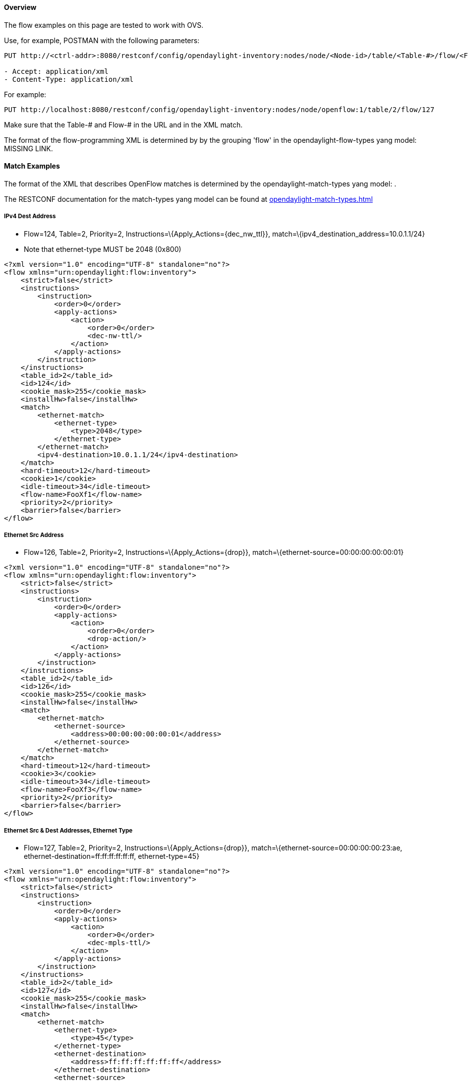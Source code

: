 [[odl-ofp-example-flows_overview]]
==== Overview

The flow examples on this page are tested to work with OVS.

Use, for example, POSTMAN with the following parameters:

---------------------------------------------------------------------------------------------------------------------
PUT http://<ctrl-addr>:8080/restconf/config/opendaylight-inventory:nodes/node/<Node-id>/table/<Table-#>/flow/<Flow-#>

- Accept: application/xml
- Content-Type: application/xml
---------------------------------------------------------------------------------------------------------------------

For example:

-------------------------------------------------------------------------------------------------------
PUT http://localhost:8080/restconf/config/opendaylight-inventory:nodes/node/openflow:1/table/2/flow/127
-------------------------------------------------------------------------------------------------------

Make sure that the Table-# and Flow-# in the URL and in the XML match.

The format of the flow-programming XML is determined by by the grouping
'flow' in the opendaylight-flow-types yang model: MISSING LINK.

[[match-examples]]
==== Match Examples

The format of the XML that describes OpenFlow matches is determined by
the opendaylight-match-types yang model: .

The RESTCONF documentation for the match-types yang model can be found
at
https://jenkins.opendaylight.org/controller/job/controller-merge/lastSuccessfulBuild/artifact/opendaylight/md-sal/model/model-flow-base/target/site/models/opendaylight-match-types.html[opendaylight-match-types.html]

[[ipv4-dest-address]]
===== IPv4 Dest Address

* Flow=124, Table=2, Priority=2,
Instructions=\{Apply_Actions=\{dec_nw_ttl}},
match=\{ipv4_destination_address=10.0.1.1/24}
* Note that ethernet-type MUST be 2048 (0x800)

[source,xml]
--------------------------------------------------------
<?xml version="1.0" encoding="UTF-8" standalone="no"?>
<flow xmlns="urn:opendaylight:flow:inventory">
    <strict>false</strict>
    <instructions>
        <instruction>
            <order>0</order>
            <apply-actions>
                <action>
                    <order>0</order>
                    <dec-nw-ttl/>
                </action>
            </apply-actions>
        </instruction>
    </instructions>
    <table_id>2</table_id>
    <id>124</id>
    <cookie_mask>255</cookie_mask>
    <installHw>false</installHw>
    <match>
        <ethernet-match>
            <ethernet-type>
                <type>2048</type>
            </ethernet-type>
        </ethernet-match>
        <ipv4-destination>10.0.1.1/24</ipv4-destination>
    </match>
    <hard-timeout>12</hard-timeout>
    <cookie>1</cookie>
    <idle-timeout>34</idle-timeout>
    <flow-name>FooXf1</flow-name>
    <priority>2</priority>
    <barrier>false</barrier>
</flow>
--------------------------------------------------------

[[ethernet-src-address]]
===== Ethernet Src Address

* Flow=126, Table=2, Priority=2, Instructions=\{Apply_Actions=\{drop}},
match=\{ethernet-source=00:00:00:00:00:01}

[source,xml]
------------------------------------------------------
<?xml version="1.0" encoding="UTF-8" standalone="no"?>
<flow xmlns="urn:opendaylight:flow:inventory">
    <strict>false</strict>
    <instructions>
        <instruction>
            <order>0</order>
            <apply-actions>
                <action>
                    <order>0</order>
                    <drop-action/>
                </action>
            </apply-actions>
        </instruction>
    </instructions>
    <table_id>2</table_id>
    <id>126</id>
    <cookie_mask>255</cookie_mask>
    <installHw>false</installHw>
    <match>
        <ethernet-match>
            <ethernet-source>
                <address>00:00:00:00:00:01</address>
            </ethernet-source>
        </ethernet-match>
    </match>
    <hard-timeout>12</hard-timeout>
    <cookie>3</cookie>
    <idle-timeout>34</idle-timeout>
    <flow-name>FooXf3</flow-name>
    <priority>2</priority>
    <barrier>false</barrier>
</flow>
------------------------------------------------------

[[ethernet-src-dest-addresses-ethernet-type]]
===== Ethernet Src & Dest Addresses, Ethernet Type

* Flow=127, Table=2, Priority=2, Instructions=\{Apply_Actions=\{drop}},
match=\{ethernet-source=00:00:00:00:23:ae,
ethernet-destination=ff:ff:ff:ff:ff:ff, ethernet-type=45}

[source,xml]
------------------------------------------------------
<?xml version="1.0" encoding="UTF-8" standalone="no"?>
<flow xmlns="urn:opendaylight:flow:inventory">
    <strict>false</strict>
    <instructions>
        <instruction>
            <order>0</order>
            <apply-actions>
                <action>
                    <order>0</order>
                    <dec-mpls-ttl/>
                </action>
            </apply-actions>
        </instruction>
    </instructions>
    <table_id>2</table_id>
    <id>127</id>
    <cookie_mask>255</cookie_mask>
    <installHw>false</installHw>
    <match>
        <ethernet-match>
            <ethernet-type>
                <type>45</type>
            </ethernet-type>
            <ethernet-destination>
                <address>ff:ff:ff:ff:ff:ff</address>
            </ethernet-destination>
            <ethernet-source>
                <address>00:00:00:00:23:ae</address>
            </ethernet-source>
        </ethernet-match>
    </match>
    <hard-timeout>12</hard-timeout>
    <cookie>4</cookie>
    <idle-timeout>34</idle-timeout>
    <flow-name>FooXf4</flow-name>
    <priority>2</priority>
    <barrier>false</barrier>
</flow>
------------------------------------------------------

[[ethernet-src-dest-addresses-ipv4-src-dest-addresses-input-port]]
===== Ethernet Src & Dest Addresses, IPv4 Src & Dest Addresses, Input Port

* Note that ethernet-type MUST be 34887 (0x8847)

[source,xml]
--------------------------------------------------------
<?xml version="1.0" encoding="UTF-8" standalone="no"?>
<flow xmlns="urn:opendaylight:flow:inventory">
    <strict>false</strict>
    <instructions>
        <instruction>
            <order>0</order>
            <apply-actions>
                <action>
                    <order>0</order>
                    <dec-mpls-ttl/>
                </action>
            </apply-actions>
        </instruction>
    </instructions>
    <table_id>2</table_id>
    <id>128</id>
    <cookie_mask>255</cookie_mask>
    <match>
        <ethernet-match>
            <ethernet-type>
                <type>34887</type>
            </ethernet-type>
            <ethernet-destination>
                <address>ff:ff:ff:ff:ff:ff</address>
            </ethernet-destination>
            <ethernet-source>
                <address>00:00:00:00:23:ae</address>
            </ethernet-source>
        </ethernet-match>
        <ipv4-source>10.1.2.3/24</ipv4-source>
        <ipv4-destination>20.4.5.6/16</ipv4-destination>
        <in-port>0</in-port>
    </match>
    <hard-timeout>12</hard-timeout>
    <cookie>5</cookie>
    <idle-timeout>34</idle-timeout>
    <flow-name>FooXf5</flow-name>
    <priority>2</priority>
    <barrier>false</barrier>
</flow>
--------------------------------------------------------

[[ethernet-src-dest-addresses-ipv4-src-dest-addresses-ip-protocol-ip-dscp-ip-ecn-input-port]]
===== Ethernet Src & Dest Addresses, IPv4 Src & Dest Addresses, IP
Protocol #, IP DSCP, IP ECN, Input Port

* Note that ethernet-type MUST be 2048 (0x800)

[source,xml]
--------------------------------------------------------
<?xml version="1.0" encoding="UTF-8" standalone="no"?>
<flow xmlns="urn:opendaylight:flow:inventory">
    <strict>false</strict>
    <instructions>
        <instruction>
            <order>0</order>
            <apply-actions>
                <action>
                    <order>0</order>
                    <dec-nw-ttl/>
                </action>
            </apply-actions>
        </instruction>
    </instructions>
    <table_id>2</table_id>
    <id>130</id>
    <cookie_mask>255</cookie_mask>
    <match>
        <ethernet-match>
            <ethernet-type>
                <type>2048</type>
            </ethernet-type>
            <ethernet-destination>
                <address>ff:ff:ff:ff:ff:aa</address>
            </ethernet-destination>
            <ethernet-source>
                <address>00:00:00:11:23:ae</address>
            </ethernet-source>
        </ethernet-match>
        <ipv4-source>10.1.2.3/24</ipv4-source>
        <ipv4-destination>20.4.5.6/16</ipv4-destination>
        <ip-match>
            <ip-protocol>56</ip-protocol>
            <ip-dscp>15</ip-dscp>
            <ip-ecn>1</ip-ecn>
        </ip-match>
        <in-port>0</in-port>
    </match>
    <hard-timeout>12000</hard-timeout>
    <cookie>7</cookie>
    <idle-timeout>12000</idle-timeout>
    <flow-name>FooXf7</flow-name>
    <priority>2</priority>
    <barrier>false</barrier>
</flow>
--------------------------------------------------------

[[ethernet-src-dest-addresses-ipv4-src-dest-addresses-tcp-src-dest-ports-ip-dscp-ip-ecn-input-port]]
===== Ethernet Src & Dest Addresses, IPv4 Src & Dest Addresses, TCP Src &
Dest Ports, IP DSCP, IP ECN, Input Port

* Note that ethernet-type MUST be 2048 (0x800)
* Note that IP Protocol Type MUST be 6

[source,xml]
-----------------------------------------------------------
<?xml version="1.0" encoding="UTF-8" standalone="no"?>
<flow xmlns="urn:opendaylight:flow:inventory">
    <strict>false</strict>
    <instructions>
        <instruction>
            <order>0</order>
            <apply-actions>
                <action>
                    <order>0</order>
                    <dec-nw-ttl/>
                </action>
            </apply-actions>
        </instruction>
    </instructions>
    <table_id>2</table_id>
    <id>131</id>
    <cookie_mask>255</cookie_mask>
    <match>
        <ethernet-match>
            <ethernet-type>
                <type>2048</type>
            </ethernet-type>
            <ethernet-destination>
                <address>ff:ff:29:01:19:61</address>
            </ethernet-destination>
            <ethernet-source>
                <address>00:00:00:11:23:ae</address>
            </ethernet-source>
        </ethernet-match>
        <ipv4-source>17.1.2.3/8</ipv4-source>
        <ipv4-destination>172.168.5.6/16</ipv4-destination>
        <ip-match>
            <ip-protocol>6</ip-protocol>
            <ip-dscp>2</ip-dscp>
            <ip-ecn>2</ip-ecn>
        </ip-match>
        <tcp-source-port>25364</tcp-source-port>
        <tcp-destination-port>8080</tcp-destination-port>
        <in-port>0</in-port>
    </match>
    <hard-timeout>1200</hard-timeout>
    <cookie>8</cookie>
    <idle-timeout>3400</idle-timeout>
    <flow-name>FooXf8</flow-name>
    <priority>2</priority>
    <barrier>false</barrier>
</flow>
-----------------------------------------------------------

[[ethernet-src-dest-addresses-ipv4-src-dest-addresses-udp-src-dest-ports-ip-dscp-ip-ecn-input-port]]
===== Ethernet Src & Dest Addresses, IPv4 Src & Dest Addresses, UDP Src &
Dest Ports, IP DSCP, IP ECN, Input Port

* Note that ethernet-type MUST be 2048 (0x800)
* Note that IP Protocol Type MUST be 17

[source,xml]
-----------------------------------------------------------
<?xml version="1.0" encoding="UTF-8" standalone="no"?>
<flow xmlns="urn:opendaylight:flow:inventory">
    <strict>false</strict>
    <instructions>
        <instruction>
            <order>0</order>
            <apply-actions>
                <action>
                    <order>0</order>
                    <dec-nw-ttl/>
                </action>
            </apply-actions>
        </instruction>
    </instructions>
    <table_id>2</table_id>
    <id>132</id>
    <cookie_mask>255</cookie_mask>
    <match>
        <ethernet-match>
            <ethernet-type>
                <type>2048</type>
            </ethernet-type>
            <ethernet-destination>
                <address>20:14:29:01:19:61</address>
            </ethernet-destination>
            <ethernet-source>
                <address>00:00:00:11:23:ae</address>
            </ethernet-source>
        </ethernet-match>
        <ipv4-source>19.1.2.3/10</ipv4-source>
        <ipv4-destination>172.168.5.6/18</ipv4-destination>
        <ip-match>
            <ip-protocol>17</ip-protocol>
            <ip-dscp>8</ip-dscp>
            <ip-ecn>3</ip-ecn>
        </ip-match>
        <udp-source-port>25364</udp-source-port>
        <udp-destination-port>8080</udp-destination-port>
        <in-port>0</in-port>
    </match>
    <hard-timeout>1200</hard-timeout>
    <cookie>9</cookie>
    <idle-timeout>3400</idle-timeout>
    <flow-name>FooXf9</flow-name>
    <priority>2</priority>
    <barrier>false</barrier>
-----------------------------------------------------------

[[ethernet-src-dest-addresses-ipv4-src-dest-addresses-icmpv4-type-code-ip-dscp-ip-ecn-input-port]]
===== Ethernet Src & Dest Addresses, IPv4 Src & Dest Addresses, ICMPv4
Type & Code, IP DSCP, IP ECN, Input Port

* Note that ethernet-type MUST be 2048 (0x800)
* Note that IP Protocol Type MUST be 1

[source,xml]
-----------------------------------------------------------
<?xml version="1.0" encoding="UTF-8" standalone="no"?>
<flow xmlns="urn:opendaylight:flow:inventory">
    <strict>false</strict>
    <instructions>
        <instruction>
            <order>0</order>
            <apply-actions>
                <action>
                    <order>0</order>
                    <dec-nw-ttl/>
                </action>
            </apply-actions>
        </instruction>
    </instructions>
    <table_id>2</table_id>
    <id>134</id>
    <cookie_mask>255</cookie_mask>
    <match>
        <ethernet-match>
            <ethernet-type>
                <type>2048</type>
            </ethernet-type>
            <ethernet-destination>
                <address>ff:ff:29:01:19:61</address>
            </ethernet-destination>
            <ethernet-source>
                <address>00:00:00:11:23:ae</address>
            </ethernet-source>
        </ethernet-match>
        <ipv4-source>17.1.2.3/8</ipv4-source>
        <ipv4-destination>172.168.5.6/16</ipv4-destination>
        <ip-match>
            <ip-protocol>1</ip-protocol>
            <ip-dscp>27</ip-dscp>
            <ip-ecn>3</ip-ecn>
        </ip-match>
        <icmpv4-match>
            <icmpv4-type>6</icmpv4-type>
            <icmpv4-code>3</icmpv4-code>
        </icmpv4-match>
        <in-port>0</in-port>
    </match>
    <hard-timeout>1200</hard-timeout>
    <cookie>11</cookie>
    <idle-timeout>3400</idle-timeout>
    <flow-name>FooXf11</flow-name>
    <priority>2</priority>
</flow>
-----------------------------------------------------------

[[ethernet-src-dest-addresses-arp-operation-arp-src-target-transport-addresses-arp-src-target-hw-addresses]]
===== Ethernet Src & Dest Addresses, ARP Operation, ARP Src & Target
Transport Addresses, ARP Src & Target Hw Addresses

* Note that ethernet-type MUST be 2054 (0x806)

[source,xml]
--------------------------------------------------------------------------------
<?xml version="1.0" encoding="UTF-8" standalone="no"?>
<flow xmlns="urn:opendaylight:flow:inventory">
    <strict>false</strict>
    <instructions>
        <instruction>
            <order>0</order>
            <apply-actions>
                <action>
                    <order>0</order>
                    <dec-nw-ttl/>
                </action>
                <action>
                    <order>1</order>
                    <dec-mpls-ttl/>
                </action>
            </apply-actions>
        </instruction>
    </instructions>
    <table_id>2</table_id>
    <id>137</id>
    <cookie_mask>255</cookie_mask>
    <match>
        <ethernet-match>
            <ethernet-type>
                <type>2054</type>
            </ethernet-type>
            <ethernet-destination>
                <address>ff:ff:ff:ff:FF:ff</address>
            </ethernet-destination>
            <ethernet-source>
                <address>00:00:FC:01:23:ae</address>
            </ethernet-source>
        </ethernet-match>
        <arp-op>1</arp-op>
        <arp-source-transport-address>192.168.4.1</arp-source-transport-address>
        <arp-target-transport-address>10.21.22.23</arp-target-transport-address>
        <arp-source-hardware-address>
            <address>12:34:56:78:98:AB</address>
        </arp-source-hardware-address>
        <arp-target-hardware-address>
            <address>FE:DC:BA:98:76:54</address>
        </arp-target-hardware-address>
    </match>
    <hard-timeout>12</hard-timeout>
    <cookie>14</cookie>
    <idle-timeout>34</idle-timeout>
    <flow-name>FooXf14</flow-name>
    <priority>2</priority>
    <barrier>false</barrier>
--------------------------------------------------------------------------------

[[ethernet-src-dest-addresses-ethernet-type-vlan-id-vlan-pcp]]
===== Ethernet Src & Dest Addresses, Ethernet Type, VLAN ID, VLAN PCP

[source,xml]
-------------------------------------------------------
<?xml version="1.0" encoding="UTF-8" standalone="no"?>
<flow xmlns="urn:opendaylight:flow:inventory">
    <strict>false</strict>
    <instructions>
        <instruction>
            <order>0</order>
            <apply-actions>
                <action>
                    <order>0</order>
                    <dec-nw-ttl/>
                </action>
            </apply-actions>
        </instruction>
    </instructions>
    <table_id>2</table_id>
    <id>138</id>
    <cookie_mask>255</cookie_mask>
    <match>
        <ethernet-match>
            <ethernet-type>
                <type>2048</type>
            </ethernet-type>
            <ethernet-destination>
                <address>ff:ff:29:01:19:61</address>
            </ethernet-destination>
            <ethernet-source>
                <address>00:00:00:11:23:ae</address>
            </ethernet-source>
        </ethernet-match>
        <vlan-match>
            <vlan-id>
                <vlan-id>78</vlan-id>
                <vlan-id-present>true</vlan-id-present>
            </vlan-id>
            <vlan-pcp>3</vlan-pcp>
      </vlan-match>
    </match>
    <hard-timeout>1200</hard-timeout>
    <cookie>15</cookie>
    <idle-timeout>3400</idle-timeout>
    <flow-name>FooXf15</flow-name>
    <priority>2</priority>
    <barrier>false</barrier>
</flow>
-------------------------------------------------------

[[ethernet-src-dest-addresses-mpls-label-mpls-tc-mpls-bos]]
===== Ethernet Src & Dest Addresses, MPLS Label, MPLS TC, MPLS BoS

[source,xml]
------------------------------------------------------
<?xml version="1.0" encoding="UTF-8" standalone="no"?>
<flow xmlns="urn:opendaylight:flow:inventory">
    <flow-name>FooXf17</flow-name>
    <id>140</id>
    <cookie_mask>255</cookie_mask>
    <cookie>17</cookie>
    <hard-timeout>1200</hard-timeout>
    <idle-timeout>3400</idle-timeout>
    <priority>2</priority>
    <table_id>2</table_id>
    <strict>false</strict>
    <instructions>
        <instruction>
            <order>0</order>
            <apply-actions>
                <action>
                    <order>0</order>
                    <dec-nw-ttl/>
                </action>
            </apply-actions>
        </instruction>
    </instructions>
    <match>
        <ethernet-match>
            <ethernet-type>
                <type>34887</type>
            </ethernet-type>
            <ethernet-destination>
                <address>ff:ff:29:01:19:61</address>
            </ethernet-destination>
            <ethernet-source>
                <address>00:00:00:11:23:ae</address>
            </ethernet-source>
        </ethernet-match>
        <protocol-match-fields>
            <mpls-label>567</mpls-label>
            <mpls-tc>3</mpls-tc>
            <mpls-bos>1</mpls-bos>
        </protocol-match-fields>
    </match>
</flow>
------------------------------------------------------

[[ipv6-src-dest-addresses]]
===== IPv6 Src & Dest Addresses

* Note that ethernet-type MUST be 34525

[source,xml]
------------------------------------------------------------------------------
<?xml version="1.0" encoding="UTF-8" standalone="no"?>
<flow xmlns="urn:opendaylight:flow:inventory">
    <strict>false</strict>
    <flow-name>FooXf18</flow-name>
    <id>141</id>
    <cookie_mask>255</cookie_mask>
    <cookie>18</cookie>
    <table_id>2</table_id>
    <priority>2</priority>
    <hard-timeout>1200</hard-timeout>
    <idle-timeout>3400</idle-timeout>
    <installHw>false</installHw>
    <instructions>
        <instruction>
            <order>0</order>
            <apply-actions>
                <action>
                    <order>0</order>
                    <dec-nw-ttl/>
                </action>
            </apply-actions>
        </instruction>
    </instructions>
    <match>
        <ethernet-match>
            <ethernet-type>
                <type>34525</type>
            </ethernet-type>
        </ethernet-match>
        <ipv6-source>fe80::2acf:e9ff:fe21:6431/128</ipv6-source>
        <ipv6-destination>aabb:1234:2acf:e9ff::fe21:6431/64</ipv6-destination>
    </match>
</flow>
------------------------------------------------------------------------------

[[metadata]]
===== Metadata

[source,xml]
------------------------------------------------------
<?xml version="1.0" encoding="UTF-8" standalone="no"?>
<flow xmlns="urn:opendaylight:flow:inventory">
    <strict>false</strict>
    <flow-name>FooXf19</flow-name>
    <id>142</id>
    <cookie_mask>255</cookie_mask>
    <cookie>19</cookie>
    <table_id>2</table_id>
    <priority>1</priority>
    <hard-timeout>1200</hard-timeout>
    <idle-timeout>3400</idle-timeout>
    <installHw>false</installHw>
    <instructions>
        <instruction>
            <order>0</order>
            <apply-actions>
                <action>
                    <order>0</order>
                    <dec-nw-ttl/>
                </action>
            </apply-actions>
        </instruction>
    </instructions>
    <match>
        <metadata>
            <metadata>12345</metadata>
        </metadata>
    </match>
</flow>
------------------------------------------------------

[[metadata-metadata-mask]]
===== Metadata, Metadata Mask

[source,xml]
------------------------------------------------------
<?xml version="1.0" encoding="UTF-8" standalone="no"?>
<flow xmlns="urn:opendaylight:flow:inventory">
    <strict>false</strict>
    <flow-name>FooXf20</flow-name>
    <id>143</id>
    <cookie_mask>255</cookie_mask>
    <cookie>20</cookie>
    <table_id>2</table_id>
    <priority>2</priority>
    <hard-timeout>1200</hard-timeout>
    <idle-timeout>3400</idle-timeout>
    <installHw>false</installHw>
    <instructions>
        <instruction>
            <order>0</order>
            <apply-actions>
                <action>
                    <order>0</order>
                    <dec-nw-ttl/>
                </action>
            </apply-actions>
        </instruction>
    </instructions>
    <match>
        <metadata>
            <metadata>12345</metadata>
            <metadata-mask>//FF</metadata-mask>
        </metadata>
    </match>
</flow>
------------------------------------------------------

[[ipv6-src-dest-addresses-metadata-ip-dscp-ip-ecn-udp-src-dest-ports]]
===== IPv6 Src & Dest Addresses, Metadata, IP DSCP, IP ECN, UDP Src & Dest Ports

* Note that ethernet-type MUST be 34525

[source,xml]
-----------------------------------------------------------------------------
<?xml version="1.0" encoding="UTF-8" standalone="no"?>
<flow xmlns="urn:opendaylight:flow:inventory">
    <strict>false</strict>
    <flow-name>FooXf21</flow-name>
    <id>144</id>
    <cookie_mask>255</cookie_mask>
    <cookie>21</cookie>
    <table_id>2</table_id>
    <priority>2</priority>
    <hard-timeout>1200</hard-timeout>
    <idle-timeout>3400</idle-timeout>
    <installHw>false</installHw>
    <instructions>
        <instruction>
            <order>0</order>
            <apply-actions>
                <action>
                    <order>0</order>
                    <dec-nw-ttl/>
                </action>
            </apply-actions>
        </instruction>
    </instructions>
    <match>
        <ethernet-match>
            <ethernet-type>
                <type>34525</type>
            </ethernet-type>
        </ethernet-match>
        <ipv6-source>1234:5678:9ABC:DEF0:FDCD:A987:6543:210F/76</ipv6-source>
        <ipv6-destination>fe80::2acf:e9ff:fe21:6431/128</ipv6-destination>
        <metadata>
            <metadata>12345</metadata>
        </metadata>
        <ip-match>
            <ip-protocol>17</ip-protocol>
            <ip-dscp>8</ip-dscp>
            <ip-ecn>3</ip-ecn>
        </ip-match>
        <udp-source-port>25364</udp-source-port>
        <udp-destination-port>8080</udp-destination-port>
    </match>
</flow>
-----------------------------------------------------------------------------

[[ipv6-src-dest-addresses-metadata-ip-dscp-ip-ecn-tcp-src-dest-ports]]
===== IPv6 Src & Dest Addresses, Metadata, IP DSCP, IP ECN, TCP Src & Dest Ports

* Note that ethernet-type MUST be 34525
* Note that IP Protocol MUST be 6

[source,xml]
-----------------------------------------------------------------------------
<?xml version="1.0" encoding="UTF-8" standalone="no"?>
<flow xmlns="urn:opendaylight:flow:inventory">
    <strict>false</strict>
    <flow-name>FooXf22</flow-name>
    <id>145</id>
    <cookie_mask>255</cookie_mask>
    <cookie>22</cookie>
    <table_id>2</table_id>
    <priority>2</priority>
    <hard-timeout>1200</hard-timeout>
    <idle-timeout>3400</idle-timeout>
    <installHw>false</installHw>
    <instructions>
        <instruction>
            <order>0</order>
            <apply-actions>
                <action>
                    <order>0</order>
                    <dec-nw-ttl/>
                </action>
            </apply-actions>
        </instruction>
    </instructions>
    <match>
        <ethernet-match>
            <ethernet-type>
                <type>34525</type>
            </ethernet-type>
        </ethernet-match>
        <ipv6-source>1234:5678:9ABC:DEF0:FDCD:A987:6543:210F/76</ipv6-source>
        <ipv6-destination>fe80:2acf:e9ff:fe21::6431/94</ipv6-destination>
        <metadata>
            <metadata>12345</metadata>
        </metadata>
        <ip-match>
            <ip-protocol>6</ip-protocol>
            <ip-dscp>60</ip-dscp>
            <ip-ecn>3</ip-ecn>
        </ip-match>
        <tcp-source-port>183</tcp-source-port>
        <tcp-destination-port>8080</tcp-destination-port>
    </match>
</flow>
-----------------------------------------------------------------------------

[[ipv6-src-dest-addresses-metadata-ip-dscp-ip-ecn-tcp-src-dest-ports-ipv6-label]]
===== IPv6 Src & Dest Addresses, Metadata, IP DSCP, IP ECN, TCP Src & Dest Ports, IPv6 Label

* Note that ethernet-type MUST be 34525
* Note that IP Protocol MUST be 6

[source,xml]
-----------------------------------------------------------------------------
<?xml version="1.0" encoding="UTF-8" standalone="no"?>
<flow xmlns="urn:opendaylight:flow:inventory">
    <strict>false</strict>
    <flow-name>FooXf23</flow-name>
    <id>146</id>
    <cookie_mask>255</cookie_mask>
    <cookie>23</cookie>
    <table_id>2</table_id>
    <priority>2</priority>
    <hard-timeout>1200</hard-timeout>
    <idle-timeout>3400</idle-timeout>
    <installHw>false</installHw>
    <instructions>
        <instruction>
            <order>0</order>
            <apply-actions>
                <action>
                    <order>0</order>
                    <dec-nw-ttl/>
                </action>
            </apply-actions>
        </instruction>
    </instructions>
    <match>
        <ethernet-match>
            <ethernet-type>
                <type>34525</type>
            </ethernet-type>
        </ethernet-match>
        <ipv6-source>1234:5678:9ABC:DEF0:FDCD:A987:6543:210F/76</ipv6-source>
        <ipv6-destination>fe80:2acf:e9ff:fe21::6431/94</ipv6-destination>
        <metadata>
            <metadata>12345</metadata>
        </metadata>
        <ipv6-label>
            <ipv6-flabel>33</ipv6-flabel>
        </ipv6-label>
        <ip-match>
            <ip-protocol>6</ip-protocol>
            <ip-dscp>60</ip-dscp>
            <ip-ecn>3</ip-ecn>
        </ip-match>
        <tcp-source-port>183</tcp-source-port>
        <tcp-destination-port>8080</tcp-destination-port>
    </match>
</flow>
-----------------------------------------------------------------------------

[[tunnel-id]]
===== Tunnel ID

[source,xml]
------------------------------------------------------
<?xml version="1.0" encoding="UTF-8" standalone="no"?>
<flow xmlns="urn:opendaylight:flow:inventory">
    <strict>false</strict>
    <flow-name>FooXf24</flow-name>
    <id>147</id>
    <cookie_mask>255</cookie_mask>
    <cookie>24</cookie>
    <table_id>2</table_id>
    <priority>2</priority>
    <hard-timeout>1200</hard-timeout>
    <idle-timeout>3400</idle-timeout>
    <installHw>false</installHw>
    <instructions>
        <instruction>
            <order>0</order>
            <apply-actions>
                <action>
                    <order>0</order>
                    <dec-nw-ttl/>
                </action>
            </apply-actions>
        </instruction>
    </instructions>
    <match>
        <tunnel>
            <tunnel-id>2591</tunnel-id>
        </tunnel>
    </match>
</flow>
------------------------------------------------------

[[ipv6-src-dest-addresses-metadata-ip-dscp-ip-ecn-icmpv6-type-code-ipv6-label]]
===== IPv6 Src & Dest Addresses, Metadata, IP DSCP, IP ECN, ICMPv6 Type & Code, IPv6 Label

* Note that ethernet-type MUST be 34525
* Note that IP Protocol MUST be 58

[source,xml]
-----------------------------------------------------------------------------
<?xml version="1.0" encoding="UTF-8" standalone="no"?>
<flow xmlns="urn:opendaylight:flow:inventory">
    <strict>false</strict>
    <flow-name>FooXf25</flow-name>
    <id>148</id>
    <cookie_mask>255</cookie_mask>
    <cookie>25</cookie>
    <table_id>2</table_id>
    <priority>2</priority>
    <hard-timeout>1200</hard-timeout>
    <idle-timeout>3400</idle-timeout>
    <installHw>false</installHw>
    <instructions>
        <instruction>
            <order>0</order>
            <apply-actions>
                <action>
                    <order>0</order>
                    <dec-nw-ttl/>
                </action>
            </apply-actions>
        </instruction>
    </instructions>
    <match>
        <ethernet-match>
            <ethernet-type>
                <type>34525</type>
            </ethernet-type>
        </ethernet-match>
        <ipv6-source>1234:5678:9ABC:DEF0:FDCD:A987:6543:210F/76</ipv6-source>
        <ipv6-destination>fe80:2acf:e9ff:fe21::6431/94</ipv6-destination>
        <metadata>
            <metadata>12345</metadata>
        </metadata>
        <ipv6-label>
            <ipv6-flabel>33</ipv6-flabel>
        </ipv6-label>
        <ip-match>
            <ip-protocol>58</ip-protocol>
            <ip-dscp>60</ip-dscp>
            <ip-ecn>3</ip-ecn>
        </ip-match>
        <icmpv6-match>
            <icmpv6-type>6</icmpv6-type>
            <icmpv6-code>3</icmpv6-code>
        </icmpv6-match>
    </match>
</flow>
-----------------------------------------------------------------------------

[[ipv6-src-dest-addresses-metadata-ip-dscp-ip-ecn-tcp-src-dst-ports-ipv6-label-ipv6-ext-header]]
===== IPv6 Src & Dest Addresses, Metadata, IP DSCP, IP ECN, TCP Src & Dst Ports, IPv6 Label, IPv6 Ext Header

* Note that ethernet-type MUST be 34525
* Note that IP Protocol MUST be 58

[source,xml]
-----------------------------------------------------------------------------
<?xml version="1.0" encoding="UTF-8" standalone="no"?>
<flow xmlns="urn:opendaylight:flow:inventory">
    <strict>false</strict>
    <flow-name>FooXf27</flow-name>
    <id>150</id>
    <cookie_mask>255</cookie_mask>
    <cookie>27</cookie>
    <table_id>2</table_id>
    <priority>2</priority>
    <hard-timeout>1200</hard-timeout>
    <idle-timeout>3400</idle-timeout>
    <installHw>false</installHw>
    <instructions>
        <instruction>
            <order>0</order>
            <apply-actions>
                <action>
                    <order>0</order>
                    <dec-nw-ttl/>
                </action>
            </apply-actions>
        </instruction>
    </instructions>
    <match>
        <ethernet-match>
            <ethernet-type>
                <type>34525</type>
            </ethernet-type>
        </ethernet-match>
        <ipv6-source>1234:5678:9ABC:DEF0:FDCD:A987:6543:210F/76</ipv6-source>
        <ipv6-destination>fe80:2acf:e9ff:fe21::6431/94</ipv6-destination>
        <metadata>
            <metadata>12345</metadata>
        </metadata>
        <ipv6-label>
            <ipv6-flabel>33</ipv6-flabel>
        </ipv6-label>
        <ipv6-ext-header>
            <ipv6-exthdr>0</ipv6-exthdr>
        </ipv6-ext-header>
        <ip-match>
            <ip-protocol>6</ip-protocol>
            <ip-dscp>60</ip-dscp>
            <ip-ecn>3</ip-ecn>
        </ip-match>
        <tcp-source-port>183</tcp-source-port>
        <tcp-destination-port>8080</tcp-destination-port>
    </match>
</flow>
-----------------------------------------------------------------------------

[[actions]]
==== Actions

The format of the XML that describes OpenFlow actions is determined by
the opendaylight-action-types yang model: .

The RESTCONF documentation for the match-types yang model can be found
at
https://jenkins.opendaylight.org/controller/job/controller-merge/lastSuccessfulBuild/artifact/opendaylight/md-sal/model/model-flow-base/target/site/models/opendaylight-action-types.html[opendaylight-action-types.html]

[[apply-actions]]
===== Apply Actions

[[output-to-table]]
====== Output to TABLE

[source,xml]
-----------------------------------------------------------------------------
<?xml version="1.0" encoding="UTF-8" standalone="no"?>
<flow xmlns="urn:opendaylight:flow:inventory">
    <strict>false</strict>
    <flow-name>FooXf101</flow-name>
    <id>256</id>
    <cookie_mask>255</cookie_mask>
    <cookie>101</cookie>
    <table_id>2</table_id>
    <priority>2</priority>
    <hard-timeout>1200</hard-timeout>
    <idle-timeout>3400</idle-timeout>
    <installHw>false</installHw>
    <instructions>
        <instruction>
            <order>0</order>
            <apply-actions>
                <action>
                    <order>0</order>
                    <output-action>
                        <output-node-connector>TABLE</output-node-connector>
                        <max-length>60</max-length>
                    </output-action>
                </action>
            </apply-actions>
        </instruction>
    </instructions>
    <match>
        <ethernet-match>
            <ethernet-type>
                <type>34525</type>
            </ethernet-type>
        </ethernet-match>
        <ipv6-source>1234:5678:9ABC:DEF0:FDCD:A987:6543:210F/76</ipv6-source>
        <ipv6-destination>fe80:2acf:e9ff:fe21::6431/94</ipv6-destination>
        <metadata>
            <metadata>12345</metadata>
        </metadata>
        <ip-match>
            <ip-protocol>6</ip-protocol>
            <ip-dscp>60</ip-dscp>
            <ip-ecn>3</ip-ecn>
        </ip-match>
        <tcp-source-port>183</tcp-source-port>
        <tcp-destination-port>8080</tcp-destination-port>
    </match>
</flow>
-----------------------------------------------------------------------------

[[output-to-inport]]
====== Output to INPORT

[source,xml]
-----------------------------------------------------------------------------
<?xml version="1.0" encoding="UTF-8" standalone="no"?>
<flow xmlns="urn:opendaylight:flow:inventory">
    <strict>false</strict>
    <flow-name>FooXf102</flow-name>
    <id>257</id>
    <cookie_mask>255</cookie_mask>
    <cookie>102</cookie>
    <table_id>2</table_id>
    <priority>2</priority>
    <hard-timeout>1200</hard-timeout>
    <idle-timeout>3400</idle-timeout>
    <installHw>false</installHw>
    <instructions>
        <instruction>
            <order>0</order>
            <apply-actions>
                <action>
                    <order>0</order>
                    <output-action>
                        <output-node-connector>INPORT</output-node-connector>
                        <max-length>60</max-length>
                    </output-action>
                </action>
7            </apply-actions>
        </instruction>
    </instructions>
    <match>
        <ethernet-match>
            <ethernet-type>
                <type>2048</type>
            </ethernet-type>
            <ethernet-destination>
                <address>ff:ff:29:01:19:61</address>
            </ethernet-destination>
            <ethernet-source>
                <address>00:00:00:11:23:ae</address>
            </ethernet-source>
        </ethernet-match>
        <ipv4-source>17.1.2.3/8</ipv4-source>
        <ipv4-destination>172.168.5.6/16</ipv4-destination>
        <ip-match>
            <ip-protocol>6</ip-protocol>
            <ip-dscp>2</ip-dscp>
            <ip-ecn>2</ip-ecn>
        </ip-match>
        <tcp-source-port>25364</tcp-source-port>
        <tcp-destination-port>8080</tcp-destination-port>
    </match>
</flow>
-----------------------------------------------------------------------------

[[output-to-physical-port]]
====== Output to Physical Port

[source,xml]
------------------------------------------------------------------------
<?xml version="1.0" encoding="UTF-8" standalone="no"?>
<flow xmlns="urn:opendaylight:flow:inventory">
    <strict>false</strict>
    <flow-name>FooXf103</flow-name>
    <id>258</id>
    <cookie_mask>255</cookie_mask>
    <cookie>103</cookie>
    <table_id>2</table_id>
    <priority>2</priority>
    <hard-timeout>1200</hard-timeout>
    <idle-timeout>3400</idle-timeout>
    <installHw>false</installHw>
    <instructions>
        <instruction>
            <order>0</order>
            <apply-actions>
                <action>
                    <order>0</order>
                    <output-action>
                        <output-node-connector>1</output-node-connector>
                        <max-length>60</max-length>
                    </output-action>
                </action>
            </apply-actions>
        </instruction>
    </instructions>
    <match>
        <ethernet-match>
            <ethernet-type>
                <type>2048</type>
            </ethernet-type>
            <ethernet-destination>
                <address>ff:ff:29:01:19:61</address>
            </ethernet-destination>
            <ethernet-source>
                <address>00:00:00:11:23:ae</address>
            </ethernet-source>
        </ethernet-match>
        <ipv4-source>17.1.2.3/8</ipv4-source>
        <ipv4-destination>172.168.5.6/16</ipv4-destination>
        <ip-match>
            <ip-protocol>6</ip-protocol>
            <ip-dscp>2</ip-dscp>
            <ip-ecn>2</ip-ecn>
        </ip-match>
        <tcp-source-port>25364</tcp-source-port>
        <tcp-destination-port>8080</tcp-destination-port>
    </match>
</flow>
------------------------------------------------------------------------

[[output-to-local]]
====== Output to LOCAL

[source,xml]
-----------------------------------------------------------------------------
<?xml version="1.0" encoding="UTF-8" standalone="no"?>
<flow xmlns="urn:opendaylight:flow:inventory">
    <strict>false</strict>
    <flow-name>FooXf104</flow-name>
    <id>259</id>
    <cookie_mask>255</cookie_mask>
    <cookie>104</cookie>
    <table_id>2</table_id>
    <priority>2</priority>
    <hard-timeout>1200</hard-timeout>
    <idle-timeout>3400</idle-timeout>
    <installHw>false</installHw>
    <instructions>
        <instruction>
            <order>0</order>
            <apply-actions>
                <action>
                    <order>0</order>
                    <output-action>
                        <output-node-connector>LOCAL</output-node-connector>
                        <max-length>60</max-length>
                    </output-action>
                </action>
            </apply-actions>
        </instruction>
    </instructions>
    <match>
        <ethernet-match>
            <ethernet-type>
                <type>34525</type>
            </ethernet-type>
        </ethernet-match>
        <ipv6-source>1234:5678:9ABC:DEF0:FDCD:A987:6543:210F/76</ipv6-source>
        <ipv6-destination>fe80:2acf:e9ff:fe21::6431/94</ipv6-destination>
        <metadata>
            <metadata>12345</metadata>
        </metadata>
        <ip-match>
            <ip-protocol>6</ip-protocol>
            <ip-dscp>60</ip-dscp>
            <ip-ecn>3</ip-ecn>
        </ip-match>
        <tcp-source-port>183</tcp-source-port>
        <tcp-destination-port>8080</tcp-destination-port>
    </match>
</flow>
-----------------------------------------------------------------------------

[[output-to-normal]]
====== Output to NORMAL

[source,xml]
-----------------------------------------------------------------------------
<?xml version="1.0" encoding="UTF-8" standalone="no"?>
<flow xmlns="urn:opendaylight:flow:inventory">
    <strict>false</strict>
    <flow-name>FooXf105</flow-name>
    <id>260</id>
    <cookie_mask>255</cookie_mask>
    <cookie>105</cookie>
    <table_id>2</table_id>
    <priority>2</priority>
    <hard-timeout>1200</hard-timeout>
    <idle-timeout>3400</idle-timeout>
    <installHw>false</installHw>
    <instructions>
        <instruction>
            <order>0</order>
            <apply-actions>
                <action>
                    <order>0</order>
                    <output-action>
                        <output-node-connector>NORMAL</output-node-connector>
                        <max-length>60</max-length>
                    </output-action>
                </action>
            </apply-actions>
        </instruction>
    </instructions>
    <match>
        <ethernet-match>
            <ethernet-type>
                <type>34525</type>
            </ethernet-type>
        </ethernet-match>
        <ipv6-source>1234:5678:9ABC:DEF0:FDCD:A987:6543:210F/84</ipv6-source>
        <ipv6-destination>fe80:2acf:e9ff:fe21::6431/90</ipv6-destination>
        <metadata>
            <metadata>12345</metadata>
        </metadata>
        <ip-match>
            <ip-protocol>6</ip-protocol>
            <ip-dscp>45</ip-dscp>
            <ip-ecn>2</ip-ecn>
        </ip-match>
        <tcp-source-port>20345</tcp-source-port>
        <tcp-destination-port>80</tcp-destination-port>
    </match>
</flow>
-----------------------------------------------------------------------------

[[output-to-flood]]
====== Output to FLOOD

[source,xml]
------------------------------------------------------------------------------
<?xml version="1.0" encoding="UTF-8" standalone="no"?>
<flow xmlns="urn:opendaylight:flow:inventory">
    <strict>false</strict>
    <flow-name>FooXf106</flow-name>
    <id>261</id>
    <cookie_mask>255</cookie_mask>
    <cookie>106</cookie>
    <table_id>2</table_id>
    <priority>2</priority>
    <hard-timeout>1200</hard-timeout>
    <idle-timeout>3400</idle-timeout>
    <installHw>false</installHw>
    <instructions>
        <instruction>
            <order>0</order>
            <apply-actions>
                <action>
                    <order>0</order>
                    <output-action>
                        <output-node-connector>FLOOD</output-node-connector>
                        <max-length>60</max-length>
                    </output-action>
                </action>
            </apply-actions>
        </instruction>
    </instructions>
    <match>
        <ethernet-match>
            <ethernet-type>
                <type>34525</type>
            </ethernet-type>
        </ethernet-match>
        <ipv6-source>1234:5678:9ABC:DEF0:FDCD:A987:6543:210F/100</ipv6-source>
        <ipv6-destination>fe80:2acf:e9ff:fe21::6431/67</ipv6-destination>
        <metadata>
            <metadata>12345</metadata>
        </metadata>
        <ip-match>
            <ip-protocol>6</ip-protocol>
            <ip-dscp>45</ip-dscp>
            <ip-ecn>2</ip-ecn>
        </ip-match>
        <tcp-source-port>20345</tcp-source-port>
        <tcp-destination-port>80</tcp-destination-port>
    </match>
</flow>
------------------------------------------------------------------------------

[[output-to-all]]
====== Output to ALL

[source,xml]
--------------------------------------------------------------------------
<?xml version="1.0" encoding="UTF-8" standalone="no"?>
<flow xmlns="urn:opendaylight:flow:inventory">
    <strict>false</strict>
    <flow-name>FooXf107</flow-name>
    <id>262</id>
    <cookie_mask>255</cookie_mask>
    <cookie>107</cookie>
    <table_id>2</table_id>
    <priority>2</priority>
    <hard-timeout>1200</hard-timeout>
    <idle-timeout>3400</idle-timeout>
    <installHw>false</installHw>
    <instructions>
        <instruction>
            <order>0</order>
            <apply-actions>
                <action>
                    <order>0</order>
                    <output-action>
                        <output-node-connector>ALL</output-node-connector>
                        <max-length>60</max-length>
                    </output-action>
                </action>
            </apply-actions>
        </instruction>
    </instructions>
    <match>
        <ethernet-match>
            <ethernet-type>
                <type>2048</type>
            </ethernet-type>
            <ethernet-destination>
                <address>20:14:29:01:19:61</address>
            </ethernet-destination>
            <ethernet-source>
                <address>00:00:00:11:23:ae</address>
            </ethernet-source>
        </ethernet-match>
        <ipv4-source>19.1.2.3/10</ipv4-source>
        <ipv4-destination>172.168.5.6/18</ipv4-destination>
        <ip-match>
            <ip-protocol>17</ip-protocol>
            <ip-dscp>8</ip-dscp>
            <ip-ecn>3</ip-ecn>
        </ip-match>
        <udp-source-port>25364</udp-source-port>
        <udp-destination-port>8080</udp-destination-port>
        <in-port>0</in-port>
    </match>
</flow>
--------------------------------------------------------------------------

[[output-to-controller]]
====== Output to CONTROLLER

[source,xml]
---------------------------------------------------------------------------------
<?xml version="1.0" encoding="UTF-8" standalone="no"?>
<flow xmlns="urn:opendaylight:flow:inventory">
    <strict>false</strict>
    <flow-name>FooXf108</flow-name>
    <id>263</id>
    <cookie_mask>255</cookie_mask>
    <cookie>108</cookie>
    <table_id>2</table_id>
    <priority>2</priority>
    <hard-timeout>1200</hard-timeout>
    <idle-timeout>3400</idle-timeout>
    <installHw>false</installHw>
    <instructions>
        <instruction>
            <order>0</order>
            <apply-actions>
                <action>
                    <order>0</order>
                    <output-action>
                        <output-node-connector>CONTROLLER</output-node-connector>
                        <max-length>60</max-length>
                    </output-action>
                </action>
            </apply-actions>
        </instruction>
    </instructions>
    <match>
        <ethernet-match>
            <ethernet-type>
                <type>2048</type>
            </ethernet-type>
            <ethernet-destination>
                <address>20:14:29:01:19:61</address>
            </ethernet-destination>
            <ethernet-source>
                <address>00:00:00:11:23:ae</address>
            </ethernet-source>
        </ethernet-match>
        <ipv4-source>19.1.2.3/10</ipv4-source>
        <ipv4-destination>172.168.5.6/18</ipv4-destination>
        <ip-match>
            <ip-protocol>17</ip-protocol>
            <ip-dscp>8</ip-dscp>
            <ip-ecn>3</ip-ecn>
        </ip-match>
        <udp-source-port>25364</udp-source-port>
        <udp-destination-port>8080</udp-destination-port>
        <in-port>0</in-port>
    </match>
</flow>
---------------------------------------------------------------------------------

[[output-to-any]]
====== Output to ANY

[source,xml]
--------------------------------------------------------------------------
<?xml version="1.0" encoding="UTF-8" standalone="no"?>
<flow xmlns="urn:opendaylight:flow:inventory">
    <strict>false</strict>
    <flow-name>FooXf109</flow-name>
    <id>264</id>
    <cookie_mask>255</cookie_mask>
    <cookie>109</cookie>
    <table_id>2</table_id>
    <priority>2</priority>
    <hard-timeout>1200</hard-timeout>
    <idle-timeout>3400</idle-timeout>
    <installHw>false</installHw>
    <instructions>
        <instruction>
            <order>0</order>
            <apply-actions>
                <action>
                    <order>0</order>
                    <output-action>
                        <output-node-connector>ANY</output-node-connector>
                        <max-length>60</max-length>
                    </output-action>
                </action>
            </apply-actions>
        </instruction>
    </instructions>
    <match>
        <ethernet-match>
            <ethernet-type>
                <type>2048</type>
            </ethernet-type>
            <ethernet-destination>
                <address>20:14:29:01:19:61</address>
            </ethernet-destination>
            <ethernet-source>
                <address>00:00:00:11:23:ae</address>
            </ethernet-source>
        </ethernet-match>
        <ipv4-source>19.1.2.3/10</ipv4-source>
        <ipv4-destination>172.168.5.6/18</ipv4-destination>
        <ip-match>
            <ip-protocol>17</ip-protocol>
            <ip-dscp>8</ip-dscp>
            <ip-ecn>3</ip-ecn>
        </ip-match>
        <udp-source-port>25364</udp-source-port>
        <udp-destination-port>8080</udp-destination-port>
        <in-port>0</in-port>
    </match>
</flow>
--------------------------------------------------------------------------

[[push-vlan]]
====== Push VLAN

[source,xml]
-----
<?xml version="1.0" encoding="UTF-8" standalone="no"?>
<flow xmlns="urn:opendaylight:flow:inventory">
   <strict>false</strict>
   <instructions>
       <instruction>
           <order>0</order>
           <apply-actions>
              <action>
                 <push-vlan-action>
                     <ethernet-type>33024</ethernet-type>
                 </push-vlan-action>
                 <order>0</order>
              </action>
               <action>
                   <set-field>
                       <vlan-match>
                            <vlan-id>
                                <vlan-id>79</vlan-id>
                                <vlan-id-present>true</vlan-id-present>
                            </vlan-id>
                       </vlan-match>
                   </set-field>
                   <order>1</order>
               </action>
               <action>
                   <output-action>
                       <output-node-connector>5</output-node-connector>
                   </output-action>
                   <order>2</order>
               </action>
           </apply-actions>
       </instruction>
   </instructions>
   <table_id>0</table_id>
   <id>31</id>
   <match>
       <ethernet-match>
           <ethernet-type>
               <type>2048</type>
           </ethernet-type>
           <ethernet-destination>
               <address>FF:FF:29:01:19:61</address>
           </ethernet-destination>
           <ethernet-source>
               <address>00:00:00:11:23:AE</address>
           </ethernet-source>
       </ethernet-match>
     <in-port>1</in-port>
   </match>
   <flow-name>vlan_flow</flow-name>
   <priority>2</priority>
</flow>
-----

[[push-mpls]]
====== Push MPLS

[source,xml]
------------------------------------------------------------------------
<?xml version="1.0" encoding="UTF-8" standalone="no"?>
<flow
    xmlns="urn:opendaylight:flow:inventory">
    <flow-name>push-mpls-action</flow-name>
    <instructions>
        <instruction>
            <order>3</order>
            <apply-actions>
                <action>
                    <push-mpls-action>
                        <ethernet-type>34887</ethernet-type>
                    </push-mpls-action>
                    <order>0</order>
                </action>
                <action>
                    <set-field>
                        <protocol-match-fields>
                            <mpls-label>27</mpls-label>
                        </protocol-match-fields>
                    </set-field>
                    <order>1</order>
                </action>
                <action>
                    <output-action>
                        <output-node-connector>2</output-node-connector>
                    </output-action>
                    <order>2</order>
                </action>
            </apply-actions>
        </instruction>
    </instructions>
    <strict>false</strict>
    <id>100</id>
    <match>
        <ethernet-match>
            <ethernet-type>
                <type>2048</type>
            </ethernet-type>
        </ethernet-match>
        <in-port>1</in-port>
        <ipv4-destination>10.0.0.4/32</ipv4-destination>
    </match>
    <idle-timeout>0</idle-timeout>
    <cookie_mask>255</cookie_mask>
    <cookie>401</cookie>
    <priority>8</priority>
    <hard-timeout>0</hard-timeout>
    <installHw>false</installHw>
    <table_id>0</table_id>
</flow>
------------------------------------------------------------------------

[[swap-mpls]]
====== Swap MPLS

* Note that ethernet-type MUST be 34887

[source,xml]
------------------------------------------------------------------------
<?xml version="1.0" encoding="UTF-8" standalone="no"?>
<flow
    xmlns="urn:opendaylight:flow:inventory">
    <flow-name>push-mpls-action</flow-name>
    <instructions>
        <instruction>
            <order>2</order>
            <apply-actions>
                <action>
                    <set-field>
                        <protocol-match-fields>
                            <mpls-label>37</mpls-label>
                        </protocol-match-fields>
                    </set-field>
                    <order>1</order>
                </action>
                <action>
                    <output-action>
                        <output-node-connector>2</output-node-connector>
                    </output-action>
                    <order>2</order>
                </action>
            </apply-actions>
        </instruction>
    </instructions>
    <strict>false</strict>
    <id>101</id>
    <match>
        <ethernet-match>
            <ethernet-type>
                <type>34887</type>
            </ethernet-type>
        </ethernet-match>
        <in-port>1</in-port>
        <protocol-match-fields>
            <mpls-label>27</mpls-label>
        </protocol-match-fields>
    </match>
    <idle-timeout>0</idle-timeout>
    <cookie_mask>255</cookie_mask>
    <cookie>401</cookie>
    <priority>8</priority>
    <hard-timeout>0</hard-timeout>
    <installHw>false</installHw>
    <table_id>0</table_id>
</flow>
------------------------------------------------------------------------

[[pop-mpls]]
====== Pop MPLS

* Note that ethernet-type MUST be 34887
* Issue with OVS 2.1
http://git.openvswitch.org/cgi-bin/gitweb.cgi?p=openvswitch;a=commitdiff;h=b3f2fc93e3f357f8d05a92f53ec253339a40887f[OVS
fix]

[source,xml]
------------------------------------------------------------------------
<?xml version="1.0" encoding="UTF-8" standalone="no"?>
<flow
    xmlns="urn:opendaylight:flow:inventory">
    <flow-name>FooXf10</flow-name>
    <instructions>
        <instruction>
            <order>0</order>
            <apply-actions>
                <action>
                    <pop-mpls-action>
                        <ethernet-type>2048</ethernet-type>
                    </pop-mpls-action>
                    <order>1</order>
                </action>
                <action>
                    <output-action>
                        <output-node-connector>2</output-node-connector>
                        <max-length>60</max-length>
                    </output-action>
                    <order>2</order>
                </action>
            </apply-actions>
        </instruction>
    </instructions>
    <id>11</id>
    <strict>false</strict>
    <match>
        <ethernet-match>
            <ethernet-type>
                <type>34887</type>
            </ethernet-type>
        </ethernet-match>
        <in-port>1</in-port>
        <protocol-match-fields>
            <mpls-label>37</mpls-label>
        </protocol-match-fields>
    </match>
    <idle-timeout>0</idle-timeout>
    <cookie>889</cookie>
    <cookie_mask>255</cookie_mask>
    <installHw>false</installHw>
    <hard-timeout>0</hard-timeout>
    <priority>10</priority>
    <table_id>0</table_id>
</flow>
------------------------------------------------------------------------

[[learn]]
====== Learn

[source,xml]
------------------------------------------------------------------------
<flow>
  <id>ICMP_Ingress258a5a5ad-08a8-4ff7-98f5-ef0b96ca3bb8</id>
  <hard-timeout>0</hard-timeout>
  <idle-timeout>0</idle-timeout>
  <match>
    <ethernet-match>
      <ethernet-type>
        <type>2048</type>
      </ethernet-type>
    </ethernet-match>
    <metadata>
      <metadata>2199023255552</metadata>
      <metadata-mask>2305841909702066176</metadata-mask>
    </metadata>
    <ip-match>
      <ip-protocol>1</ip-protocol>
    </ip-match>
  </match>
  <cookie>110100480</cookie>
  <instructions>
    <instruction>
      <order>0</order>
      <apply-actions>
        <action>
          <order>1</order>
          <nx-resubmit
            xmlns="urn:opendaylight:openflowplugin:extension:nicira:action">
            <table>220</table>
          </nx-resubmit>
        </action>
        <action>
          <order>0</order>
          <nx-learn
            xmlns="urn:opendaylight:openflowplugin:extension:nicira:action">
            <idle-timeout>60</idle-timeout>
            <fin-idle-timeout>0</fin-idle-timeout>
            <hard-timeout>60</hard-timeout>
            <flags>0</flags>
            <table-id>41</table-id>
            <priority>61010</priority>
            <fin-hard-timeout>0</fin-hard-timeout>
            <flow-mods>
              <flow-mod-add-match-from-value>
                <src-ofs>0</src-ofs>
                <value>2048</value>
                <src-field>1538</src-field>
                <flow-mod-num-bits>16</flow-mod-num-bits>
              </flow-mod-add-match-from-value>
            </flow-mods>
            <flow-mods>
              <flow-mod-add-match-from-field>
                <src-ofs>0</src-ofs>
                <dst-ofs>0</dst-ofs>
                <dst-field>4100</dst-field>
                <src-field>3588</src-field>
                <flow-mod-num-bits>32</flow-mod-num-bits>
              </flow-mod-add-match-from-field>
            </flow-mods>
            <flow-mods>
              <flow-mod-add-match-from-field>
                <src-ofs>0</src-ofs>
                <dst-ofs>0</dst-ofs>
                <dst-field>518</dst-field>
                <src-field>1030</src-field>
                <flow-mod-num-bits>48</flow-mod-num-bits>
              </flow-mod-add-match-from-field>
            </flow-mods>
            <flow-mods>
              <flow-mod-add-match-from-field>
                <src-ofs>0</src-ofs>
                <dst-ofs>0</dst-ofs>
                <dst-field>3073</dst-field>
                <src-field>3073</src-field>
                <flow-mod-num-bits>8</flow-mod-num-bits>
              </flow-mod-add-match-from-field>
            </flow-mods>
            <flow-mods>
              <flow-mod-copy-value-into-field>
                <dst-ofs>0</dst-ofs>
                <value>1</value>
                <dst-field>65540</dst-field>
                <flow-mod-num-bits>8</flow-mod-num-bits>
              </flow-mod-copy-value-into-field>
            </flow-mods>
            <cookie>110100480</cookie>
          </nx-learn>
        </action>
      </apply-actions>
    </instruction>
  </instructions>
  <installHw>true</installHw>
  <barrier>false</barrier>
  <strict>false</strict>
  <priority>61010</priority>
  <table_id>253</table_id>
  <flow-name>ACL</flow-name>
</flow>
------------------------------------------------------------------------
